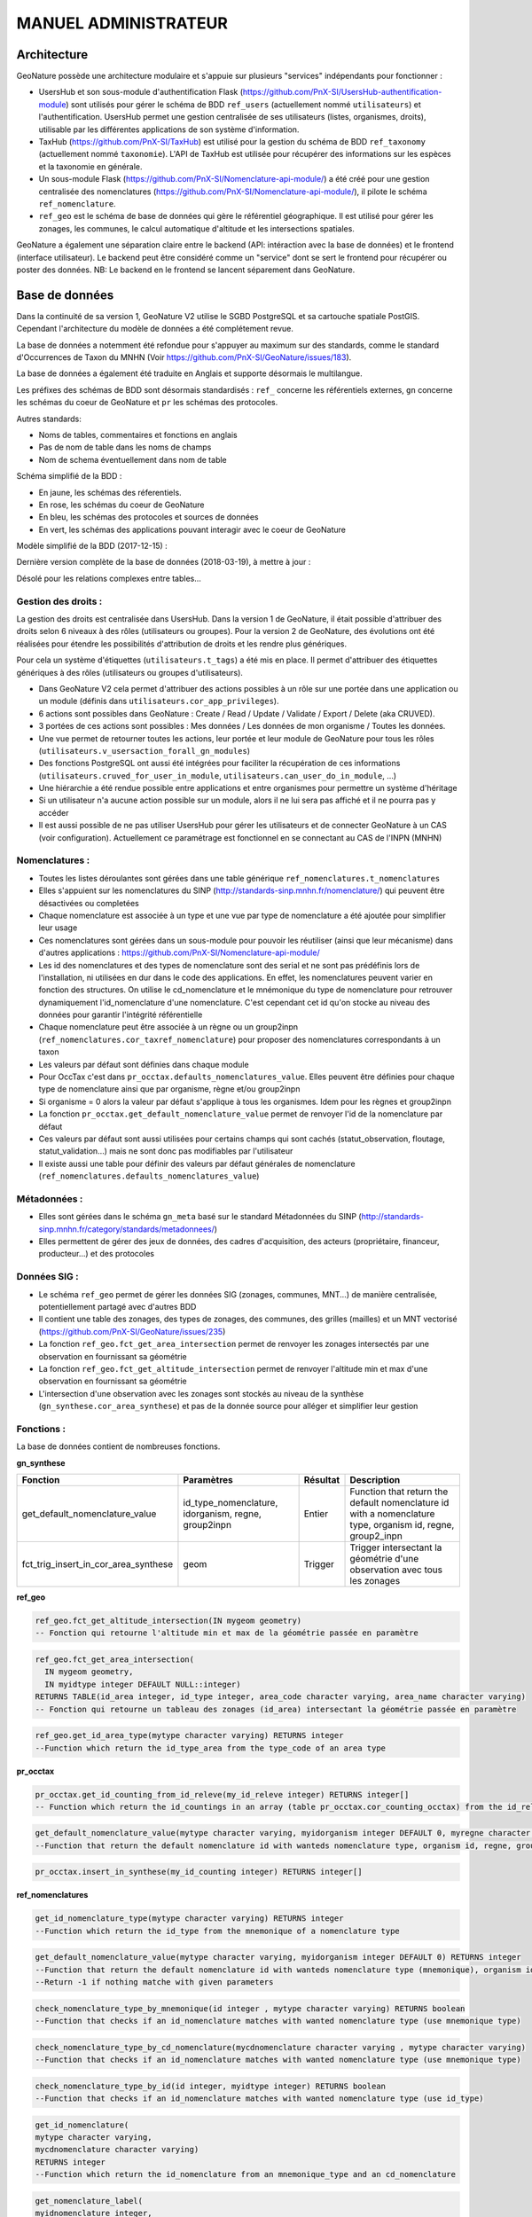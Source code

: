 MANUEL ADMINISTRATEUR
=====================

Architecture
------------

GeoNature possède une architecture modulaire et s'appuie sur plusieurs "services" indépendants pour fonctionner :

- UsersHub et son sous-module d'authentification Flask (https://github.com/PnX-SI/UsersHub-authentification-module) sont utilisés pour gérer le schéma de BDD ``ref_users`` (actuellement nommé ``utilisateurs``) et l'authentification. UsersHub permet une gestion centralisée de ses utilisateurs (listes, organismes, droits), utilisable par les différentes applications de son système d'information.
- TaxHub (https://github.com/PnX-SI/TaxHub) est utilisé pour la gestion du schéma de BDD ``ref_taxonomy`` (actuellement nommé ``taxonomie``). L'API de TaxHub est utilisée pour récupérer des informations sur les espèces et la taxonomie en générale.
- Un sous-module Flask (https://github.com/PnX-SI/Nomenclature-api-module/) a été créé pour une gestion centralisée des nomenclatures (https://github.com/PnX-SI/Nomenclature-api-module/), il pilote le schéma ``ref_nomenclature``.
- ``ref_geo`` est le schéma de base de données qui gère le référentiel géographique. Il est utilisé pour gérer les zonages, les communes, le calcul automatique d'altitude et les intersections spatiales.

GeoNature a également une séparation claire entre le backend (API: intéraction avec la base de données) et le frontend (interface utilisateur). Le backend peut être considéré comme un "service" dont se sert le frontend pour récupérer ou poster des données. 
NB: Le backend en le frontend se lancent séparement dans GeoNature.

.. image :: http://geonature.fr/docs/img/admin-manual/design-geonature.png

Base de données
---------------

Dans la continuité de sa version 1, GeoNature V2 utilise le SGBD PostgreSQL et sa cartouche spatiale PostGIS. Cependant l'architecture du modèle de données a été complétement revue.

La base de données a notemment été refondue pour s'appuyer au maximum sur des standards, comme le standard d'Occurrences de Taxon du MNHN (Voir https://github.com/PnX-SI/GeoNature/issues/183).

La base de données a également été traduite en Anglais et supporte désormais le multilangue.

Les préfixes des schémas de BDD sont désormais standardisés : ``ref_`` concerne les référentiels externes, ``gn`` concerne les schémas du coeur de GeoNature et ``pr`` les schémas des protocoles. 

Autres standards:

- Noms de tables, commentaires et fonctions en anglais
- Pas de nom de table dans les noms de champs
- Nom de schema éventuellement dans nom de table

Schéma simplifié de la BDD : 

.. image :: http://geonature.fr/docs/img/admin-manual/GN-schema-BDD.jpg

- En jaune, les schémas des réferentiels.
- En rose, les schémas du coeur de GeoNature
- En bleu, les schémas des protocoles et sources de données
- En vert, les schémas des applications pouvant interagir avec le coeur de GeoNature

Modèle simplifié de la BDD (2017-12-15) : 

.. image :: https://raw.githubusercontent.com/PnX-SI/GeoNature/develop/docs/2017-12-15-GN2-MCD-simplifie.jpg

Dernière version complète de la base de données (2018-03-19), à mettre à jour : 

.. image :: https://raw.githubusercontent.com/PnX-SI/GeoNature/develop/docs/2018-03-19-GN2-MCD.png

Désolé pour les relations complexes entre tables...

Gestion des droits :
""""""""""""""""""""

La gestion des droits est centralisée dans UsersHub. Dans la version 1 de GeoNature, il était possible d'attribuer des droits selon 6 niveaux à des rôles (utilisateurs ou groupes). Pour la version 2 de GeoNature, des évolutions ont été réalisées pour étendre les possibilités d'attribution de droits et les rendre plus génériques. 

Pour cela un système d'étiquettes (``utilisateurs.t_tags``) a été mis en place. Il permet d'attribuer des étiquettes génériques à des rôles (utilisateurs ou groupes d'utilisateurs). 

- Dans GeoNature V2 cela permet d'attribuer des actions possibles à un rôle sur une portée dans une application ou un module (définis dans ``utilisateurs.cor_app_privileges``).
- 6 actions sont possibles dans GeoNature : Create / Read / Update / Validate / Export / Delete (aka CRUVED).
- 3 portées de ces actions sont possibles : Mes données / Les données de mon organisme / Toutes les données.
- Une vue permet de retourner toutes les actions, leur portée et leur module de GeoNature pour tous les rôles (``utilisateurs.v_usersaction_forall_gn_modules``)
- Des fonctions PostgreSQL ont aussi été intégrées pour faciliter la récupération de ces informations (``utilisateurs.cruved_for_user_in_module``, ``utilisateurs.can_user_do_in_module``, ...)
- Une hiérarchie a été rendue possible entre applications et entre organismes pour permettre un système d'héritage
- Si un utilisateur n'a aucune action possible sur un module, alors il ne lui sera pas affiché et il ne pourra pas y accéder
- Il est aussi possible de ne pas utiliser UsersHub pour gérer les utilisateurs et de connecter GeoNature à un CAS (voir configuration). Actuellement ce paramétrage est fonctionnel en se connectant au CAS de l'INPN (MNHN)

.. image :: https://raw.githubusercontent.com/PnX-SI/GeoNature/develop/docs/images/schema_cruved.png


Nomenclatures :
"""""""""""""""

- Toutes les listes déroulantes sont gérées dans une table générique ``ref_nomenclatures.t_nomenclatures``
- Elles s'appuient sur les nomenclatures du SINP (http://standards-sinp.mnhn.fr/nomenclature/) qui peuvent être désactivées ou completées
- Chaque nomenclature est associée à un type et une vue par type de nomenclature a été ajoutée pour simplifier leur usage 
- Ces nomenclatures sont gérées dans un sous-module pour pouvoir les réutiliser (ainsi que leur mécanisme) dans d'autres applications : https://github.com/PnX-SI/Nomenclature-api-module/
- Les id des nomenclatures et des types de nomenclature sont des serial et ne sont pas prédéfinis lors de l'installation, ni utilisées en dur dans le code des applications. En effet, les nomenclatures peuvent varier en fonction des structures. On utilise le cd_nomenclature et le mnémonique du type de nomenclature pour retrouver dynamiquement l'id_nomenclature d'une nomenclature. C'est cependant cet id qu'on stocke au niveau des données pour garantir l'intégrité référentielle
- Chaque nomenclature peut être associée à un règne ou un group2inpn (``ref_nomenclatures.cor_taxref_nomenclature``) pour proposer des nomenclatures correspondants à un taxon
- Les valeurs par défaut sont définies dans chaque module
- Pour OccTax c'est dans ``pr_occtax.defaults_nomenclatures_value``. Elles peuvent être définies pour chaque type de nomenclature ainsi que par organisme, règne et/ou group2inpn
- Si organisme = 0 alors la valeur par défaut s'applique à tous les organismes. Idem pour les règnes et group2inpn
- La fonction ``pr_occtax.get_default_nomenclature_value`` permet de renvoyer l'id de la nomenclature par défaut
- Ces valeurs par défaut sont aussi utilisées pour certains champs qui sont cachés (statut_observation, floutage, statut_validation...) mais ne sont donc pas modifiables par l'utilisateur
- Il existe aussi une table pour définir des valeurs par défaut générales de nomenclature (``ref_nomenclatures.defaults_nomenclatures_value``)

Métadonnées :
"""""""""""""

- Elles sont gérées dans le schéma ``gn_meta`` basé sur le standard Métadonnées du SINP (http://standards-sinp.mnhn.fr/category/standards/metadonnees/)
- Elles permettent de gérer des jeux de données, des cadres d'acquisition, des acteurs (propriétaire, financeur, producteur...) et des protocoles

Données SIG :
"""""""""""""

- Le schéma ``ref_geo`` permet de gérer les données SIG (zonages, communes, MNT...) de manière centralisée, potentiellement partagé avec d'autres BDD
- Il contient une table des zonages, des types de zonages, des communes, des grilles (mailles) et un MNT vectorisé (https://github.com/PnX-SI/GeoNature/issues/235)
- La fonction ``ref_geo.fct_get_area_intersection`` permet de renvoyer les zonages intersectés par une observation en fournissant sa géométrie
- La fonction ``ref_geo.fct_get_altitude_intersection`` permet de renvoyer l'altitude min et max d'une observation en fournissant sa géométrie
- L'intersection d'une observation avec les zonages sont stockés au niveau de la synthèse (``gn_synthese.cor_area_synthese``) et pas de la donnée source pour alléger et simplifier leur gestion

Fonctions : 
"""""""""""

La base de données contient de nombreuses fonctions.

**gn_synthese**

+--------------------------------------+-------------------------------+----------------------+----------------------------------------+
| Fonction                             | Paramètres                    | Résultat             | Description                            |
+======================================+===============================+======================+========================================+
| get_default_nomenclature_value       | id_type_nomenclature,         | Entier               | Function that return the default       |
|                                      | idorganism, regne, group2inpn |                      | nomenclature id with a nomenclature    |
|                                      |                               |                      | type, organism id, regne, group2_inpn  |
+--------------------------------------+-------------------------------+----------------------+----------------------------------------+
| fct_trig_insert_in_cor_area_synthese | geom                          | Trigger              | Trigger intersectant la géométrie      |
|                                      |                               |                      | d'une observation avec tous les zonages|
+--------------------------------------+-------------------------------+----------------------+----------------------------------------+

**ref_geo**

.. code:: sql

  ref_geo.fct_get_altitude_intersection(IN mygeom geometry)
  -- Fonction qui retourne l'altitude min et max de la géométrie passée en paramètre
  
.. code:: sql

  ref_geo.fct_get_area_intersection(
    IN mygeom geometry,
    IN myidtype integer DEFAULT NULL::integer)
  RETURNS TABLE(id_area integer, id_type integer, area_code character varying, area_name character varying)
  -- Fonction qui retourne un tableau des zonages (id_area) intersectant la géométrie passée en paramètre

.. code:: sql

  ref_geo.get_id_area_type(mytype character varying) RETURNS integer
  --Function which return the id_type_area from the type_code of an area type

**pr_occtax**

.. code:: sql

  pr_occtax.get_id_counting_from_id_releve(my_id_releve integer) RETURNS integer[]
  -- Function which return the id_countings in an array (table pr_occtax.cor_counting_occtax) from the id_releve(integer)

.. code:: sql

  get_default_nomenclature_value(mytype character varying, myidorganism integer DEFAULT 0, myregne character varying(20) DEFAULT '0', mygroup2inpn character varying(255) DEFAULT '0') RETURNS integer
  --Function that return the default nomenclature id with wanteds nomenclature type, organism id, regne, group2_inp  --Return -1 if nothing matche with given parameters

.. code:: sql

  pr_occtax.insert_in_synthese(my_id_counting integer) RETURNS integer[]

**ref_nomenclatures**

.. code:: sql

  get_id_nomenclature_type(mytype character varying) RETURNS integer
  --Function which return the id_type from the mnemonique of a nomenclature type

.. code:: sql

  get_default_nomenclature_value(mytype character varying, myidorganism integer DEFAULT 0) RETURNS integer
  --Function that return the default nomenclature id with wanteds nomenclature type (mnemonique), organism id
  --Return -1 if nothing matche with given parameters

.. code:: sql

  check_nomenclature_type_by_mnemonique(id integer , mytype character varying) RETURNS boolean
  --Function that checks if an id_nomenclature matches with wanted nomenclature type (use mnemonique type)

.. code:: sql

  check_nomenclature_type_by_cd_nomenclature(mycdnomenclature character varying , mytype character varying) 
  --Function that checks if an id_nomenclature matches with wanted nomenclature type (use mnemonique type)

.. code:: sql

  check_nomenclature_type_by_id(id integer, myidtype integer) RETURNS boolean
  --Function that checks if an id_nomenclature matches with wanted nomenclature type (use id_type)

.. code:: sql

  get_id_nomenclature(
  mytype character varying,
  mycdnomenclature character varying)
  RETURNS integer
  --Function which return the id_nomenclature from an mnemonique_type and an cd_nomenclature

.. code:: sql

  get_nomenclature_label(
  myidnomenclature integer,
  mylanguage character varying
  )
  RETURNS character varying
  --Function which return the label from the id_nomenclature and the language

.. code:: sql

  get_cd_nomenclature(myidnomenclature integer) RETURNS character varying
  --Function which return the cd_nomenclature from an id_nomenclature

.. code:: sql

  get_filtered_nomenclature(mytype character varying, myregne character varying, mygroup character varying)
  RETURNS SETOF integer
  --Function that returns a list of id_nomenclature depending on regne and/or group2_inpn sent with parameters.

.. code:: sql

  calculate_sensitivity(
  mycdnom integer,
  mynomenclatureid integer)
  RETURNS integer
  --Function to return id_nomenclature depending on observation sensitivity
  --USAGE : SELECT ref_nomenclatures.calculate_sensitivity(240,21);


A compléter... A voir si on mentionne les triggers ou pas...

Modularité
----------

Chaque module doit avoir son propre schéma dans la BDD, avec ses propres fichiers SQL de création comme le module OccTax : https://github.com/PnX-SI/GeoNature/tree/develop/contrib/occtax/data

Côté Backend, chaque module a aussi son modèle et ses routes : https://github.com/PnX-SI/GeoNature/tree/develop/contrib/occtax/backend

Idem côté Frontend, où chaque module a sa configuration et ses composants : https://github.com/PnX-SI/GeoNature/tree/develop/contrib/occtax/frontend/app

Mais en pouvant utiliser des composants du Coeur comme expliqué dans la documentation Developpeur.

Plus d'infos sur le développement d'un module : https://github.com/PnX-SI/GeoNature/blob/develop/docs/development.rst#d%C3%A9velopper-et-installer-un-gn_module


Configuration
-------------

Pour configurer GeoNature, actuellement il y a : 

- Une configuration pour l'installation : ``config/settings.ini``
- Une configuration globale de l'application : ``<GEONATURE_DIRECTORY>/config/geonature_config.toml`` (générée lors de l'installation de GeoNature)
- Une configuration par module : ``<GEONATURE_DIRECTORY>/external_modules/<nom_module>/config/conf_gn_module.toml`` (générée lors de l'instalation d'un module)
- Une table ``gn_commons.t_parameters`` pour des paramètres gérés dans la BDD

.. image :: http://geonature.fr/docs/img/admin-manual/administration-geonature.png

Configuration générale de l'application
"""""""""""""""""""""""""""""""""""""""

L'installation de GeoNature génère le fichier de configuration globale ``<GEONATURE_DIRECTORY>/config/geonature_config.toml``. Ce fichier est aussi copié dans le frontend (``frontend/conf/app.config.ts``), à ne pas modifier.

Par défaut, le fichier ``<GEONATURE_DIRECTORY>/config/geonature_config.toml`` est minimaliste et généré à partir des infos présentes dans le fichier ``config/settings.ini``.

Il est possible de le compléter en surcouchant les paramètres présents dans le fichier ``config/default_config.toml.example``.

A chaque modification du fichier global de configuration (``<GEONATURE_DIRECTORY>/config/geonature_config.toml``), il faut regénérer le fichier de configuration du frontend.

Ainsi après chaque modification des fichiers de configuration globale, placez-vous dans le backend de GeoNature (``/home/monuser/GeoNature/backend``) et lancez les commandes : 

::

    source venv/bin/activate
    geonature update_configuration
    deactivate

Configuration d'un gn_module
""""""""""""""""""""""""""""

Lors de l'installation d'un module, un fichier de configuration est créé : ``<MODULE_DIRECTORY>/config/conf_gn_module.toml``.

Comme pour la configuration globale, ce fichier est minimaliste et peut être surcouché. Le fichier ``conf_gn_module.toml.example``, situé dans le répertoire ``config`` du module, décrit l'ensemble des variables de configuration disponibles ainsi que leurs valeurs par défaut.

A chaque modification de ce fichier, lancer les commandes suivantes depuis le backend de GeoNature (``/home/monuser/GeoNature/backend``). Le fichier est copié à destination du frontend ``<nom_module>/frontend/app/module.config.ts``, qui est alors recompilé automatiquement.

::

    source venv/bin/activate
    geonature update_module_configuration <NOM_DE_MODULE>
    deactivate


Exploitation
------------

Logs
""""

Les logs de GeoNature sont dans le répertoire ``<GEONATURE_DIRECTORY>/var/log/`` :

- Logs d'installation de la BDD : ``install_db.log``
- Logs d'installation de la BDD d'un module : ``install_<nom_module>_schema.log``
- Logs de l'API : ``gn-errors.log``

Les logs de TaxHub sont dans le repertoire ``/var/log/taxhub``:

- Logs de l'API de TaxHub : ``taxhub-errors.log``

Commandes GeoNature 
"""""""""""""""""""

GeoNature est fourni avec une série de commandes pour administrer l'application.
Pour les exécuter, il est nécessaire d'être dans le virtualenv python de GeoNature

::

    cd <GEONATURE_DIRECTORY>/backend
    source venv/bin/activate

Le préfixe (venv) se met alors au début de votre invite de commande.

Voici la liste des commandes disponible (aussi disponible en tapant la commande ``geonature --help``) :

- activate_gn_module : Active un gn_module installé (Possibilité d'activer seulement le backend ou le frontend)
- deactivate_gn_module : Désactive gn_un module activé (Possibilté de désactiver seulement le backend ou le frontend)
- dev_back : Lance le backend en mode développement
- dev_front : Lance le frontend en mode développement
- generate_frontend_module_route : Génère ou regénère le fichier de routing du frontend en incluant les gn_module installés (Fait automatiquement lors de l'installation d'un module)
- install_gn_module : Installe un gn_module 
- start_gunicorn : Lance l'API du backend avec gunicorn
- supervisor : Exécute les commandes supervisor (``supervisor stop <service>``, ``supervisor reload``)
- update_configuration : Met à jour la configuration du coeur de l'application. A exécuter suite à un modification du fichier ``geonature_config.toml``
- update_module_configuration : Met à jour la configuration d'un module. A exécuter suite à une modification du fichier ``conf_gn_module.toml``.

Effectuez ``geonature <nom_commande> --help`` pour accéder à la documentation et à des exemples d'utilisation de chaque commande.

Verification des services
"""""""""""""""""""""""""

Les API de GeoNature et de TaxHub sont lancées par deux serveurs http python indépendants (Gunicorn), eux-mêmes controlés par le supervisor.

Par défaut :

- L'API de GeoNature tourne sur le port 8000
- L'API de taxhub tourne sur le port 5000

Pour vérifier que les API de GeoNature et de TaxHub sont lancées, exécuter la commande :

::

    ps -aux |grep gunicorn

La commande doit renvoyer 4 fois la ligne suivante pour GeoNature :

::

    root      27074  4.6  0.1  73356 23488 ?        S    17:35   0:00       /home/theo/workspace/GN2/GeoNature/backend/venv/bin/python3 /home/theo/workspace/GN2/GeoNature/backend/venv/bin/gunicorn wsgi:app --error-log /var/log/geonature/api_errors.log --pid=geonature2.pid -w 4 -b 0.0.0.0:8000 -n geonature2

et 4 fois la ligne suivante pour TaxHub :

::

    root      27103 10.0  0.3 546188 63328 ?        Sl   17:35   0:00 /home/theo/workspace/GN2/TaxHub/venv/bin/python3.5 /home/theo/workspace/GN2/TaxHub/venv/bin/gunicorn server:app --access-logfile /var/log/taxhub/taxhub-access.log --error-log /var/log/taxhub/taxhub-errors.log --pid=taxhub.pid -w 4 -b 0.0.0.0:5000 -n taxhub
    
Chaque ligne correspond à un worker Gunicorn.

Si ces lignes n'apparaissent pas, cela signigie qu'une des deux API n'a pas été lancée ou a connu un problème à son lancement. Voir les logs des API pour plus d'informations.

Supervision des services
""""""""""""""""""""""""

- Vérifier que les applications GeoNature et TaxHub sont accessibles en http
- Vérifier que leurs services (API) sont lancés et fonctionnent correctement (tester les deux routes ci-dessous).

  - Exemple de route locale pour tester l'API GeoNature : http://127.0.0.1:8000/occtax/defaultNomenclatures qui ne doit pas renvoyer de 404. URL absolue : https://urlgeonature/api/occtax/defaultNomenclatures
  - Exemple de route locale pour tester l'API TaxHub : http://127.0.0.1:5000/api/taxref/regnewithgroupe2 qui ne doit pas renvoyer de 404. URL absolue : https://urltaxhub/api/taxref/regnewithgroupe2
    
- Vérifier que les fichiers de logs de TaxHub et GeoNature ne sont pas trop volumineux pour la capacité du serveur
- Vérifier que les services nécessaires au fonctionnement de l'application tournent bien (Apache, PostgreSQL)

Stopper/Redémarrer les API
"""""""""""""""""""""""""""

Les API de GeoNature et de TaxHub sont gérées par le supervisor pour être lancées automatiquement au démarrage du serveur.

Pour les stopper, exécuter les commandes suivantes :

- GeoNature : ``sudo supervisorctl stop geonature2``
- TaxHub : ``sudo supervisorctl stop taxhub``

Pour redémarer les API :

::

    sudo supervisorctl reload

Maintenance
"""""""""""

Lors d'une opération de maintenance (montée en version, modification de la base de données...), vous pouvez rendre l'application momentanémment indisponible.

Pour cela, désactivez la configuration Apache de GeoNature, puis activez la configuration du mode de maintenance :

::

    sudo a2dissite geonature
    sudo a2ensite geonature_maintenance
    sudo apachectl restart

A la fin de l'opération de maintenance, effectuer la manipulation inverse :

::

    sudo a2dissite geonature_maintenance     
    sudo a2ensite geonature
    sudo apachectl restart
    
Attention : ne pas stopper le backend (des opérations en BDD en cours pourraient être corrompues)


Sauvegarde et restauration
--------------------------

Sauvegarde
""""""""""

* Sauvegarde de la base de données :

  ::

    pg_dump -Fc geonature2db  > <MY_BACKUP_DIRECTORY_PATH>/`date +%Y%m%d%H%M`-geonaturedb.backup

Opération à faire régulièrement grâce à une tâche cron.

* Sauvegarde des fichiers de configuration :

  ::

    cd geonature/config
    tar -zcvf <MY_BACKUP_DIRECTORY_PATH>/`date +%Y%m%d%H%M`-geonature_config.tar.gz ./
    cd /home/<MY_USER>/geonature
    
Opération à faire à chaque modification d'un paramètre de configuration.

* Sauvegarde des fichiers de customisation :

  ::

    cd /home/<MY_USER>geonature/frontend/src/custom
    tar -zcvf <MY_BACKUP_DIRECTORY_PATH>/`date +%Y%m%d%H%M`-geonature_custom.tar.gz ./

Opération à faire à chaque modification de la customisation de l'application.

* Sauvegarde des modules externes :

  ::

    cd /home/<MY_USER>geonature/external_modules
    tar -zcvf <MY_BACKUP_DIRECTORY_PATH>/`date +%Y%m%d%H%M`-external_modules.tar.gz ./

Restauration
""""""""""""

* Restauration de la base de données :

  - Créer une base de données vierge (on part du principe que la de données ``geonature2db`` n'existe pas ou plus). Sinon adaptez le nom de la BDD et également la configuration de connexion de l'application à la BDD dans ``<GEONATURE_DIRECTORY>/config/geonature_config.toml``

    ::

        sudo -n -u postgres -s createdb -O theo geonature2db
        sudo -n -u postgres -s psql -d geonature2db -c "CREATE EXTENSION IF NOT EXISTS postgis;"
        sudo -n -u postgres -s psql -d geonature2db -c "CREATE EXTENSION IF NOT EXISTS hstore;"
        sudo -n -u postgres -s psql -d geonature2db -c "CREATE EXTENSION IF NOT EXISTS plpgsql WITH SCHEMA pg_catalog; COMMENT ON EXTENSION plpgsql IS 'PL/pgSQL procedural language';"
        sudo -n -u postgres -s psql -d geonature2db -c 'CREATE EXTENSION IF NOT EXISTS "uuid-ossp";'
        
  - Restaurer la BDD à partir du backup

    ::

        pg_restore -d geonature2db <MY_BACKUP_DIRECTORY_PATH>/201803150917-geonaturedb.backup

* Restauration de la configuration et de la customisation :

  - Décomprésser les fichiers précedemment sauvegardés pour les remettre au bon emplacement :

    ::

        sudo rm <GEONATURE_DIRECTORY>/config/*
        cd <GEONATURE_DIRECTORY>/config
        sudo tar -zxvf <MY_BACKUP_DIRECTORY>/201803150953-geonature_config.tar.gz
        
        cd /home/<MY_USER>/geonature/frontend/src/custom
        rm -r <MY_USER>/geonature/frontend/src/custom/*
        tar -zxvf <MY_BACKUP_DIRECTORY>/201803150953-geonature_custom.tar.gz
        
        rm /home/<MY_USER>/geonature/external_modules/*
        cd <GEONATURE_DIRECTORY>/external_modules
        tar -zxvf <MY_BACKUP_DIRECTORY>/201803151036-external_modules.tar.gz 

* Relancer l'application :

  ::

    cd /<MY_USER>/geonature/frontend
    npm run build
    sudo supervisorctl reload

Customisation
-------------

Intégrer son logo
""""""""""""""""""
Le logo affiché dans la barre de navigation de geonature peut être modifié dans le répertoire ``>geonature/frontend/src/custom/images``. Remplacez alors le fichier ``logo_structure.png`` par votre propre logo, en conservant ce nom pour le nouveau fichier. 

Relancez la construction de l’interface :

::

    cd /home/MONUSER/geonature/frontend
    npm run build
    sudo supervisorctl reload


Customiser le contenu
""""""""""""""""""""""""

* Customiser le contenu de la page d’introduction :
Le texte d'introduction et le titre de la page d'Accueil de GeoNature peuvent être modifiés à tout moment, sans réinstallation de l'application. Il en est de même pour le bouton d’accès à la synthèse.

Il suffit pour cela de mettre à jour le fichier ``introduction.component.html``, situé dans le répertoire ``>geonature/frontend/src/custom/components/introduction``. 

Afin que ces modifications soient prises en compte dans l'interface, il est nécessaire de relancer les commandes suivantes :

::

    cd /home/MONUSER/geonature/frontend
    npm run build
    sudo supervisorctl reload


* Customiser le contenu du pied de page :
Le pied de page peut être customisé de la même manière, en renseignant le fichier ``footer.component.html``, situé dans le répertoire ``>geonature/frontend/src/custom/components/footer``

De la même manière, il est nécessaire de relancer les commandes suivantes pour que les modifications soient prises en compte :

::

    cd /home/MONUSER/geonature/frontend
    npm run build
    sudo supervisorctl reload
    
    
Customiser l'aspect esthétique
""""""""""""""""""""""""""""""""""

Les couleurs de textes, couleurs de fonds, forme des boutons etc peuvent être adaptés en renseignant le fichier ``custom.scss``, situé dans le répertoire ``>geonature/frontend/src/custom``. 

Pour remplacer la couleur de fond du bandeau de navigation par une image, on peut par exemple apporter la modification suivante :

::

    html body pnx-root pnx-nav-home mat-sidenav-container.sidenav-container.mat-drawer-container.mat-sidenav-container mat-sidenav-content.mat-drawer-content.mat-sidenav-content mat-toolbar#app-toolbar.row.mat-toolbar
   {
   background :
   url(bandeau_test.jpg)
   }

Dans ce cas, l’image ``bandeau_test.jpg`` doit se trouver dans le répertoire ``>geonature/frontend/src`` .

Comme pour la modification des contenus, il est nécessaire de relancer la commande suivante pour que les modifications soient prises en compte :

::

    cd /home/MONUSER/geonature/frontend
    npm run build
    sudo supervisorctl reload


Intégrer des données
--------------------

Référentiel géographique
""""""""""""""""""""""""

GeoNature est fourni avec des données géographiques de base sur la métropôle (MNT national à 250m et communes de métropôle).

Si vous souhaitez modifier le MNT pour mettre celui de votre territoire : 

* Videz le contenu de la table ``ref_geo.dem_vector``
* Uploadez le fichier du MNT sur le serveur
* Suivez la procédure de chargement du MNT en l'adaptant : https://github.com/PnX-SI/GeoNature/blob/master/install/install_db.sh#L295-L299
TODO : Procédure à améliorer et simplifier : https://github.com/PnX-SI/GeoNature/issues/235

Si vous souhaitez modifier ou ajouter des zonages administratifs, réglementaires ou naturels : 

* Vérifiez que leur type existe dans la table ``ref_geo.bib_areas_types``, sinon ajoutez-les
* Ajoutez vos zonages dans la table ``ref_geo.l_areas`` en faisant bien référence à un ``id_type`` de ``ref_geo.bib_areas_types``. Vous pouvez faire cela en SQL ou en faisant des copier/coller de vos zonages directement dans QGIS
* Pour les grilles et les communes, vous pouvez ensuite compléter leurs tables d'extension ``ref_geo.li_grids`` et ``ref_geo.li_municipalities``

Données externes
""""""""""""""""

Il peut s'agir de données partenaires, de données historiques ou de données saisies dans d'autres outils. 

2 possibilités s'offrent à vous : 

* Créer un schéma dédié aux données pour les intégrer de manière complète et en extraire les DEE dans la Synthèse
* N'intégrer que les DEE dans la Synthèse

Nous présenterons ici la première solution qui est privilégiée pour disposer des données brutes mais aussi les avoir dans la Synthèse.

* Créer un JDD dédié (``gn_meta.t_datasets``) ou utilisez-en un existant. Eventuellement un CA si elles ne s'intègrent pas dans un CA déjà existant.
* Ajouter une Source de données dans ``gn_synthese.t_sources`` ou utilisez en une existante.
* Créer le schéma dédié à accueillir les données brutes.
* Créer les tables nécessaires à accueillir les données brutes.
* Intégrer les données dans ces tables (avec les fonctions de ``gn_imports``, avec QGIS ou pgAdmin).
* Pour alimenter la Synthèse à partir des tables sources, vous pouvez mettre en place des triggers (en s'inspirant de ceux de OccTax) ou bien faire une requête spécifique si les données sources ne sont plus amenées à évoluer.

Pour des exemples plus précis, illustrées et commentées, vous pouvez consulter https://github.com/PnX-SI/Ressources-techniques/tree/master/GeoNature.

Vous pouvez aussi vous inspirer des exemples avancés de migration des données de GeoNature V1 vers GeoNature V2 : https://github.com/PnX-SI/GeoNature/tree/master/data/migrations/v1tov2

Module OCCTAX
-------------

Installer le module
"""""""""""""""""""

Le module est fourni par défaut avec l'installation de GeoNature.

Si vous l'avez supprimé, lancez les commandes suivantes depuis le repertoire ``backend`` de GeoNature

::

    source venv/bin/activate
    geonature install_gn_module /home/<mon_user>/geonature/contrib/occtax occtax


Configuration du module
"""""""""""""""""""""""

Le fichier de configuration du module se trouve ici : ``<GEONATURE_DIRECTORY>/external_modules/occtax/conf_gn_module.toml``.

Pour voir l'ensemble des variables de configuration du module ainsi que leurs valeurs par défaut, ouvrir le fichier ``/home/<mon_user>/geonature/external_modules/occtax/config/conf_gn_module.toml``.

Afficher/masquer des champs du formulaire
*****************************************

La quasi-totalité des champs du standard Occurrences de taxons sont présents dans la base de données, et peuvent donc être saisis à partir du formulaire.

Pour plus de souplesse et afin de répondre aux besoins de chacun, l'ensemble des champs sont masquables (sauf les champs essentiels : observateur, taxon ...)

En modifiant les variables des champs ci-dessous, vous pouvez donc personnaliser le formulaire :

::

    [form_fields]
        date_min = true
        date_max = true
        hour_min = true
        hour_max = true
        altitude_min = true
        altitude_max = true
        obs_technique = true
        group_type = true
        comment_releve = true
        obs_method = true
        bio_condition = true
        bio_status = true
        naturalness = true
        exist_proof = true
        observation_status = true
        diffusion_level = false
        blurring = false
        determiner = true
        determination_method = true
        sample_number_proof = true
        digital_proof = true
        non_digital_proof = true
        source_status = false
        comment_occ = true
        life_stage = true
        sex = true
        obj_count = true
        type_count = true
        count_min = true
        count_max = true
        validation_status = false

Si le champ est masqué, une valeur par défaut est inscrite en base (voir plus loin pour définir ces valeurs).

Modifier le champ Observateurs
******************************

Par défaut le champ ``Observateurs`` est une liste déroulante qui pointe vers une liste du schéma ``utilisateurs``.
Il est possible de passer ce champ en texte libre en mettant à ``true`` la variable ``observers_txt``.

Le paramètre ``id_observers_list`` permet de changer la liste d'observateurs proposée dans le formulaire. Vous pouvez modifier le numéro de liste du module ou modifier le contenu de la liste dans UsersHub (``utilisateurs.t_menus`` et ``utilisateurs.cor_role_menu``)

Par défaut, l'ensemble des observateurs de la liste 9 (observateurs faune/flore) sont affichés.

Personnaliser la liste des taxons saisissables dans le module
*************************************************************

Le module est fourni avec une liste restreinte de taxons (8 seulement). C'est à l'administrateur de changer ou de remplir cette liste.

Le paramètre ``id_taxon_list = 100`` correspond à un ID de liste de la table ``taxonomie.bib_listes`` (L'ID 100 correspond à la liste "Saisie Occtax"). Vous pouvez changer ce paramètre avec l'ID de liste que vous souhaitez, ou bien garder cet ID et changer le contenu de cette liste.

Voici les requêtes SQL pour remplir la liste 500 avec tous les taxons de Taxref à partir du rang ``genre`` : 

Il faut d'abord remplir la table ``taxonomie.bib_noms`` (table des taxons de sa structure), puis remplir la liste 500, avec l'ensemble des taxons de ``bib_noms`` :

:: 

    DELETE FROM taxonomie.cor_nom_liste;
    DELETE FROM taxonomie.bib_noms;

    INSERT INTO taxonomie.bib_noms(cd_nom,cd_ref,nom_francais)
    SELECT cd_nom, cd_ref, nom_vern
    FROM taxonomie.taxref
    WHERE id_rang NOT IN ('Dumm','SPRG','KD','SSRG','IFRG','PH','SBPH','IFPH','DV','SBDV','SPCL','CLAD','CL',
      'SBCL','IFCL','LEG','SPOR','COH','OR','SBOR','IFOR','SPFM','FM','SBFM','TR','SSTR')

    INSERT INTO taxonomie.cor_nom_liste (id_liste,id_nom)
    SELECT 100,n.id_nom FROM taxonomie.bib_noms n

Il est également possible d'éditer des listes à partir de l'application TaxHub.

Gérer les valeurs par défaut des nomenclatures
**********************************************

Le formulaire de saisie pré-remplit des valeurs par défaut pour simplifier la saisie. Ce sont également ces valeurs qui sont prises en compte pour remplir dans la BDD les champs du formulaire qui sont masqués.

La table ``pr_occtax.defaults_nomenclatures_value`` définit les valeurs par défaut pour chaque nomenclature.

La table contient les deux colonnes suivantes :

- l'``id_type`` de nomenclature (voir table ``ref_nomenclature.bib_nomenclatures_types``)
- l'``id_nomenclature`` (voir table ``ref_nomenclature.t_nomenclatures``)

Pour chaque type de nomenclature, on associe l'ID de la nomenclature que l'on souhaite voir apparaitre par défaut.

Le mécanisme peut être poussé plus loin en associant une nomenclature par défaut par organisme, règne et group2_inpn.
La valeur 0 pour ses champs revient à mettre la valeur par défaut pour tous les organismes, tous les règnes et tous les group2_inpn.

Une interface de gestion des nomenclatures est prévue d'être développée pour simplifier cette configuration.

TODO: valeur par défaut de la validation

Personnaliser l'interface Map-list
**********************************

La liste des champs affichés par défaut dans le tableau peut être modifiée avec le paramètre ``default_maplist_columns``.

Par défaut :

::


    default_maplist_columns = [
        { prop = "taxons", name = "Taxon" },
        { prop = "date_min", name = "Date début" },
        { prop = "observateurs", name = "Observateurs" },
        { prop = "dataset_name", name = "Jeu de données" }
    ]

Voir la vue ``occtax.v_releve_list`` pour voir les champs disponibles.

Gestion des exports
"""""""""""""""""""

Les exports du module sont basés sur une vue (par défaut ``pr_occtax.export_occtax_dlb``)

Il est possible de définir une autre vue pour avoir des exports personnalisés.
Pour cela, créer votre vue, et modifier les paramètres suivants :

::

    # Name of the view based export
    export_view_name = 'ViewExportDLB'

    # Name of the geometry columns of the view
    export_geom_columns_name = 'geom_4326'

    # Name of the primary key column of the view
    export_id_column_name = 'permId'

La vue doit cependant contenir les champs suivants pour que les filtres de recherche fonctionnent :

::

    date_min,
    date_max,
    id_releve_occtax,
    id_dataset,
    id_occurrence_occtax,
    id_digitiser,
    geom_4326,
    dataset_name

Attribuer des droits
""""""""""""""""""""

La gestion des droits (CRUVED) se fait module par module. Cependant si on ne redéfinit pas de droit pour un module, ce sont les droits de l'application mère (GeoNature elle-même) qui seront attribués à l'utilisateur pour l'ensemble de ses sous-modules.

Pour ne pas afficher le module Occtax à un utilisateur où à un groupe, il faut lui mettre l'action Read (R) à 0.

Cette manipulation se fait dans la table (``utilisateurs.cor_ap_privileges``), où ``id_tag_action`` correspond à l'id du tag d'une action (CRUVED), et ``id_tag_object`` à l'id du tag de la portée pour chaque action (0,1,2,3). Voir la table ``utilisateurs.t_tags`` pour identifier la correspondance entre les tags et les actions, ainsi que les portées.

La correspondance entre ``id_tag_action``, ``id_tag_object``, ``id_application`` et ``id_role`` donnera les droits d'une personne ou d'un groupe pour une application (ou module) donnée.

L'administration des droits des utilisateurs se fera bientôt dans une nouvelle version de UsersHub qui prendra en compte ce nouveau mécanisme du CRUVED.
